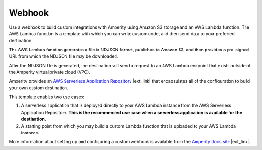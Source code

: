 .. 
.. /markdown
.. 

.. |destination-name| replace:: Webhook


==================================================
Webhook
==================================================

Use a webhook to build custom integrations with Amperity using Amazon S3 storage and an AWS Lambda function. The AWS Lambda function is a template with which you can write custom code, and then send data to your preferred destination.

The AWS Lambda function generates a file in NDJSON format, publishes to Amazon S3, and then provides a pre-signed URL from which the NDJSON file may be downloaded.

After the NDJSON file is generated, the destination will send a request to an AWS Lambda endpoint that exists outside of the Amperity virtual private cloud (VPC).

Amperity provides an `AWS Serverless Application Repository <https://serverlessrepo.aws.amazon.com/applications>`__ |ext_link| that encapsulates all of the configuration to build your own custom destination.

This template enables two use cases:

#. A serverless application that is deployed directly to your AWS Lambda instance from the AWS Serverless Application Repository. **This is the recommended use case when a serverless application is available for the destination.**
#. A starting point from which you may build a custom Lambda function that is uploaded to your AWS Lambda instance.

More information about setting up and configuring a custom webhook is available from the `Amperity Docs site <https://docs.amperity.com/datagrid/destination_webhook.html>`__ |ext_link|.
